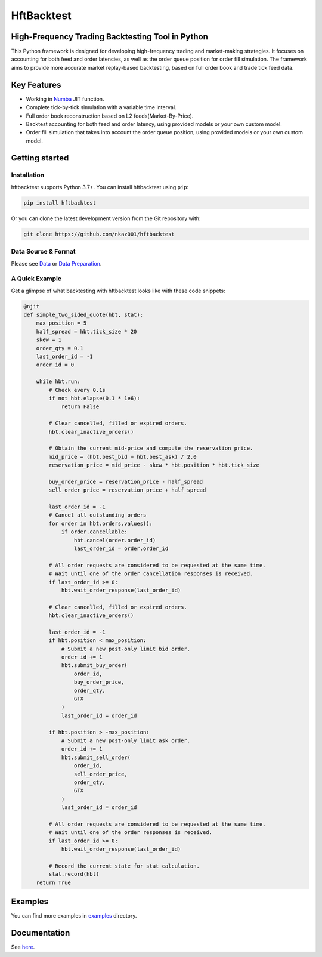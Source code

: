 ===========
HftBacktest
===========

|codacy| |codeql| |pypi| |downloads| |license| |docs|

High-Frequency Trading Backtesting Tool in Python
====================================================================

This Python framework is designed for developing high-frequency trading and market-making strategies. It focuses on accounting for both feed and order latencies, as well as the order queue position for order fill simulation. The framework aims to provide more accurate market replay-based backtesting, based on full order book and trade tick feed data.

Key Features
============

* Working in `Numba <https://numba.pydata.org/>`_ JIT function.
* Complete tick-by-tick simulation with a variable time interval.
* Full order book reconstruction based on L2 feeds(Market-By-Price).
* Backtest accounting for both feed and order latency, using provided models or your own custom model.
* Order fill simulation that takes into account the order queue position, using provided models or your own custom model.


Getting started
===============

Installation
------------

hftbacktest supports Python 3.7+. You can install hftbacktest using ``pip``:

.. code-block:: console

 pip install hftbacktest

Or you can clone the latest development version from the Git repository with:

.. code-block:: console

 git clone https://github.com/nkaz001/hftbacktest

Data Source & Format
--------------------

Please see `Data <https://hftbacktest.readthedocs.io/en/latest/data.html>`_ or `Data Preparation <https://hftbacktest.readthedocs.io/en/latest/tutorials/Data%20Preparation.html>`_.

A Quick Example
---------------

Get a glimpse of what backtesting with hftbacktest looks like with these code snippets:

.. code-block:: python

    @njit
    def simple_two_sided_quote(hbt, stat):
        max_position = 5
        half_spread = hbt.tick_size * 20
        skew = 1
        order_qty = 0.1 
        last_order_id = -1
        order_id = 0

        while hbt.run:
            # Check every 0.1s
            if not hbt.elapse(0.1 * 1e6):
                return False

            # Clear cancelled, filled or expired orders.
            hbt.clear_inactive_orders()

            # Obtain the current mid-price and compute the reservation price.
            mid_price = (hbt.best_bid + hbt.best_ask) / 2.0
            reservation_price = mid_price - skew * hbt.position * hbt.tick_size

            buy_order_price = reservation_price - half_spread
            sell_order_price = reservation_price + half_spread

            last_order_id = -1
            # Cancel all outstanding orders
            for order in hbt.orders.values():
                if order.cancellable:
                    hbt.cancel(order.order_id)
                    last_order_id = order.order_id    
			
            # All order requests are considered to be requested at the same time.
            # Wait until one of the order cancellation responses is received.
            if last_order_id >= 0:
                hbt.wait_order_response(last_order_id)
				
            # Clear cancelled, filled or expired orders.
            hbt.clear_inactive_orders()

	    last_order_id = -1
            if hbt.position < max_position:
                # Submit a new post-only limit bid order.
                order_id += 1
                hbt.submit_buy_order(
                    order_id,
                    buy_order_price,
                    order_qty,
                    GTX
                )
                last_order_id = order_id

            if hbt.position > -max_position:
                # Submit a new post-only limit ask order.
                order_id += 1
                hbt.submit_sell_order(
                    order_id,
                    sell_order_price,
                    order_qty,
                    GTX
                )
                last_order_id = order_id

            # All order requests are considered to be requested at the same time.
            # Wait until one of the order responses is received.
            if last_order_id >= 0:
                hbt.wait_order_response(last_order_id)

            # Record the current state for stat calculation.
            stat.record(hbt)
        return True

    
Examples
========

You can find more examples in `examples <https://github.com/nkaz001/hftbacktest/tree/master/examples>`_ directory.

Documentation
=============

See `here <https://hftbacktest.readthedocs.io/en/latest/>`_.


.. |python| image:: https://img.shields.io/pypi/pyversions/hftbacktest.svg?style=plastic
    :alt: |Python Version
    :target: https://badge.fury.io/py/tensorflow

.. |codacy| image:: https://app.codacy.com/project/badge/Grade/e2cef673757a45b18abfc361779feada
    :alt: |Codacy
    :target: https://www.codacy.com/gh/nkaz001/hftbacktest/dashboard?utm_source=github.com&amp;utm_medium=referral&amp;utm_content=nkaz001/hftbacktest&amp;utm_campaign=Badge_Grade

.. |codeql| image:: https://github.com/nkaz001/hftbacktest/actions/workflows/codeql.yml/badge.svg?branch=master&event=push
    :alt: |CodeQL
    :target: https://github.com/nkaz001/hftbacktest/actions/workflows/codeql.yml

.. |pypi| image:: https://badge.fury.io/py/hftbacktest.svg
    :alt: |Package Version
    :target: https://pypi.org/project/hftbacktest
    
.. |downloads| image:: https://static.pepy.tech/badge/hftbacktest
    :alt: |Downloads
    :target: https://pepy.tech/project/hftbacktest

.. |license| image:: https://img.shields.io/badge/License-MIT-green.svg
    :alt: |License
    :target: https://github.com/nkaz001/hftbacktest/blob/master/LICENSE
    
.. |docs| image:: https://readthedocs.org/projects/hftbacktest/badge/?version=latest
    :target: https://hftbacktest.readthedocs.io/en/latest/?badge=latest
    :alt: Documentation Status

